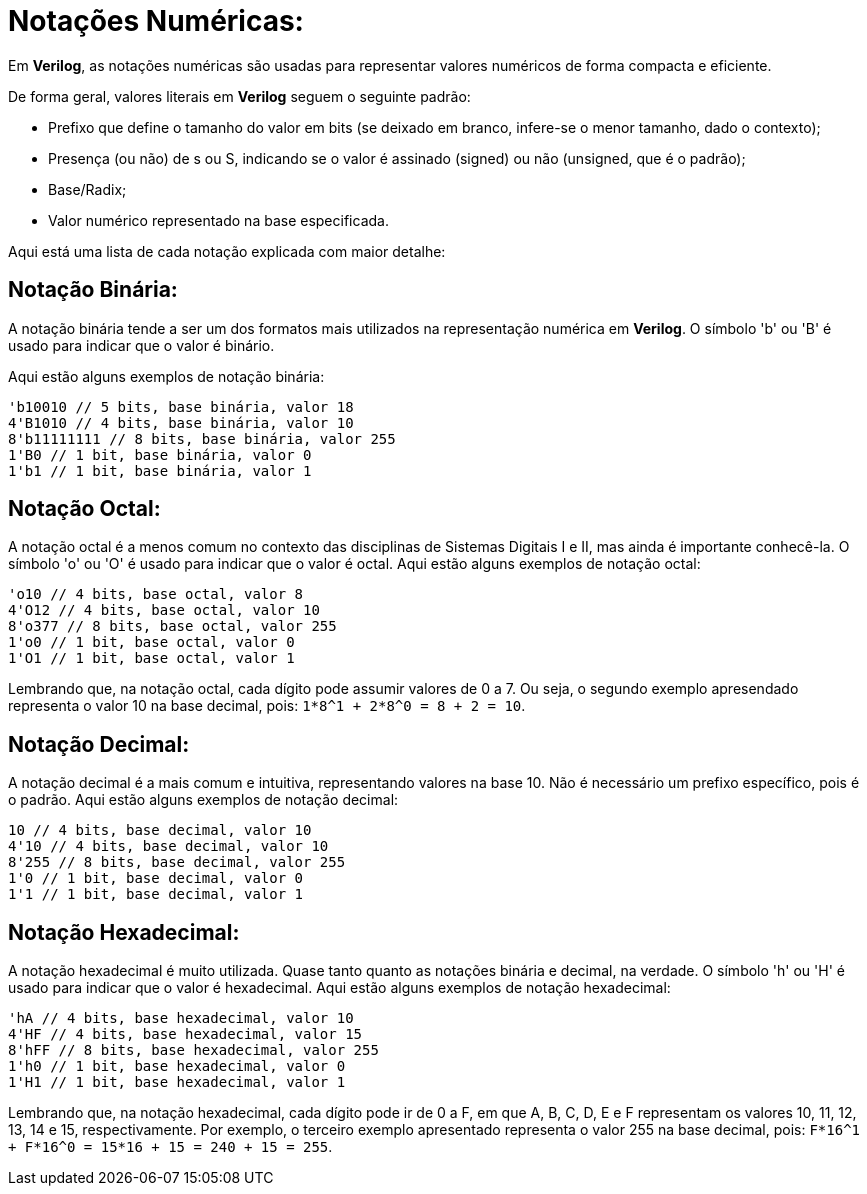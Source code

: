 = Notações Numéricas:

Em *Verilog*, as notações numéricas são usadas para representar valores numéricos de forma compacta e eficiente.

De forma geral, valores literais em *Verilog* seguem o seguinte padrão:

* Prefixo que define o tamanho do valor em bits (se deixado em branco, infere-se o menor tamanho, dado o contexto);
* Presença (ou não) de s ou S, indicando se o valor é assinado (signed) ou não (unsigned, que é o padrão);
* Base/Radix;
* Valor numérico representado na base especificada.

Aqui está uma lista de cada notação explicada com maior detalhe:

== Notação Binária:

A notação binária tende a ser um dos formatos mais utilizados na representação numérica em *Verilog*. O símbolo 'b' ou 'B' é usado para indicar que o valor é binário.

Aqui estão alguns exemplos de notação binária:
```
'b10010 // 5 bits, base binária, valor 18
4'B1010 // 4 bits, base binária, valor 10
8'b11111111 // 8 bits, base binária, valor 255
1'B0 // 1 bit, base binária, valor 0
1'b1 // 1 bit, base binária, valor 1
```

== Notação Octal:
A notação octal é a menos comum no contexto das disciplinas de Sistemas Digitais I e II, mas ainda é importante conhecê-la. O símbolo 'o' ou 'O' é usado para indicar que o valor é octal.
Aqui estão alguns exemplos de notação octal:
```
'o10 // 4 bits, base octal, valor 8
4'O12 // 4 bits, base octal, valor 10
8'o377 // 8 bits, base octal, valor 255
1'o0 // 1 bit, base octal, valor 0
1'O1 // 1 bit, base octal, valor 1
```
Lembrando que, na notação octal, cada dígito pode assumir valores de 0 a 7. Ou seja, o segundo exemplo apresendado representa o valor 10 na base decimal, pois:
`1*8^1 + 2*8^0 = 8 + 2 = 10`.

== Notação Decimal:
A notação decimal é a mais comum e intuitiva, representando valores na base 10. Não é necessário um prefixo específico, pois é o padrão.
Aqui estão alguns exemplos de notação decimal:
```
10 // 4 bits, base decimal, valor 10
4'10 // 4 bits, base decimal, valor 10
8'255 // 8 bits, base decimal, valor 255
1'0 // 1 bit, base decimal, valor 0
1'1 // 1 bit, base decimal, valor 1
```

== Notação Hexadecimal:
A notação hexadecimal é muito utilizada. Quase tanto quanto as notações binária e decimal, na verdade. O símbolo 'h' ou 'H' é usado para indicar que o valor é hexadecimal.
Aqui estão alguns exemplos de notação hexadecimal:
```
'hA // 4 bits, base hexadecimal, valor 10
4'HF // 4 bits, base hexadecimal, valor 15
8'hFF // 8 bits, base hexadecimal, valor 255
1'h0 // 1 bit, base hexadecimal, valor 0
1'H1 // 1 bit, base hexadecimal, valor 1
```
Lembrando que, na notação hexadecimal, cada dígito pode ir de 0 a F, em que A, B, C, D, E e F representam os valores 10, 11, 12, 13, 14 e 15, respectivamente. Por exemplo, o terceiro exemplo apresentado representa o valor 255 na base decimal, pois:
`F*16^1 + F*16^0 = 15*16 + 15 = 240 + 15 = 255`.
